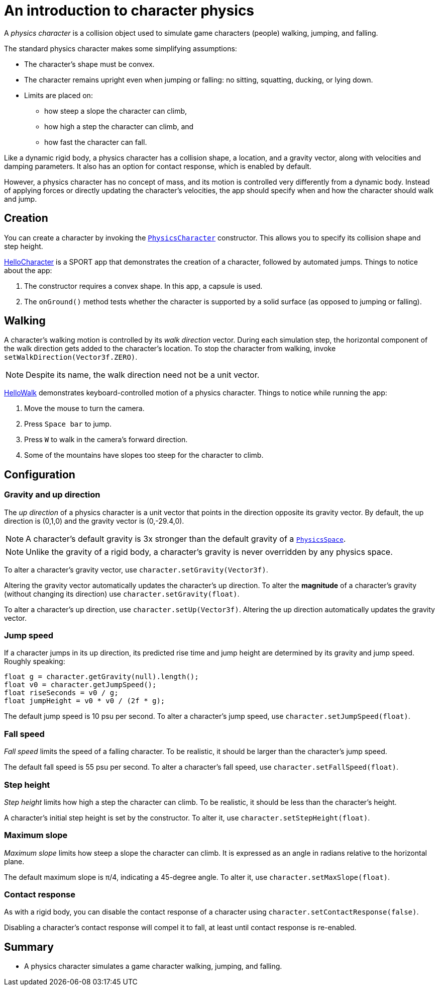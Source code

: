 = An introduction to character physics
:experimental:
:page-pagination:
:pi: &#960;
:url-api: https://stephengold.github.io/Libbulletjme/javadoc/master/com/jme3/bullet
:url-tutorial: https://github.com/stephengold/LbjExamples/blob/master/apps/src/main/java/com/github/stephengold/lbjexamples/apps

A _physics character_ is a collision object
used to simulate game characters (people) walking, jumping, and falling.

The standard physics character makes some simplifying assumptions:

* The character's shape must be convex.
* The character remains upright even when jumping or falling:
  no sitting, squatting, ducking, or lying down.
* Limits are placed on:
** how steep a slope the character can climb,
** how high a step the character can climb, and
** how fast the character can fall.

Like a dynamic rigid body,
a physics character has a collision shape, a location, and
a gravity vector, along with velocities and damping parameters.
It also has an option for contact response, which is enabled by default.

However, a physics character has no concept of mass,
and its motion is controlled very differently from a dynamic body.
Instead of applying forces or directly updating the character's velocities,
the app should specify when and how the character should walk and jump.

== Creation

You can create a character by invoking the
{url-api}/objects/PhysicsCharacter.html[`PhysicsCharacter`] constructor.
This allows you to specify its collision shape and step height.

{url-tutorial}/HelloCharacter.java[HelloCharacter] is a SPORT app
that demonstrates the creation of a character,
followed by automated jumps.
Things to notice about the app:

. The constructor requires a convex shape.
  In this app, a capsule is used.
. The `onGround()` method tests whether the character is supported
  by a solid surface (as opposed to jumping or falling).

== Walking

A character's walking motion is controlled by its _walk direction_ vector.
During each simulation step, the horizontal component of the walk direction
gets added to the character's location.
To stop the character from walking, invoke `setWalkDirection(Vector3f.ZERO)`.

NOTE: Despite its name, the walk direction need not be a unit vector.

{url-tutorial}/HelloWalk.java[HelloWalk] demonstrates
keyboard-controlled motion of a physics character.
Things to notice while running the app:

. Move the mouse to turn the camera.
. Press kbd:[Space bar] to jump.
. Press kbd:[W] to walk in the camera's forward direction.
. Some of the mountains have slopes too steep for the character to climb.

== Configuration

=== Gravity and up direction

The _up direction_ of a physics character is a unit vector
that points in the direction opposite its gravity vector.
By default, the up direction is (0,1,0) and
the gravity vector is (0,-29.4,0).

NOTE: A character's default gravity is 3x stronger
than the default gravity of a {url-api}/PhysicsSpace.html[`PhysicsSpace`].

NOTE: Unlike the gravity of a rigid body, a character's gravity is never
overridden by any physics space.

To alter a character's gravity vector,
use `character.setGravity(Vector3f)`.

Altering the gravity vector automatically updates the character's up direction.
To alter the *magnitude* of a character's gravity
(without changing its direction) use `character.setGravity(float)`.

To alter a character's up direction, use `character.setUp(Vector3f)`.
Altering the up direction automatically updates the gravity vector.

=== Jump speed

If a character jumps in its up direction,
its predicted rise time and jump height
are determined by its gravity and jump speed.
Roughly speaking:

[source,java]
----
float g = character.getGravity(null).length();
float v0 = character.getJumpSpeed();
float riseSeconds = v0 / g;
float jumpHeight = v0 * v0 / (2f * g);
----

The default jump speed is 10 psu per second.
To alter a character's jump speed, use `character.setJumpSpeed(float)`.

=== Fall speed

_Fall speed_ limits the speed of a falling character.
To be realistic, it should be larger than the character's jump speed.

The default fall speed is 55 psu per second.
To alter a character's fall speed, use `character.setFallSpeed(float)`.

=== Step height

_Step height_ limits how high a step the character can climb.
To be realistic, it should be less than the character's height.

A character's initial step height is set by the constructor.
To alter it, use `character.setStepHeight(float)`.

=== Maximum slope

_Maximum slope_ limits how steep a slope the character can climb.
It is expressed as an angle in radians relative to the horizontal plane.

The default maximum slope is {pi}/4, indicating a 45-degree angle.
To alter it, use `character.setMaxSlope(float)`.

=== Contact response

As with a rigid body, you can disable the contact response of a character using
`character.setContactResponse(false)`.

Disabling a character's contact response
will compel it to fall, at least until contact response is re-enabled.

== Summary

* A physics character simulates a game character walking, jumping, and falling.